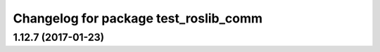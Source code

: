 ^^^^^^^^^^^^^^^^^^^^^^^^^^^^^^^^^^^^^^
Changelog for package test_roslib_comm
^^^^^^^^^^^^^^^^^^^^^^^^^^^^^^^^^^^^^^

1.12.7 (2017-01-23)
-------------------
